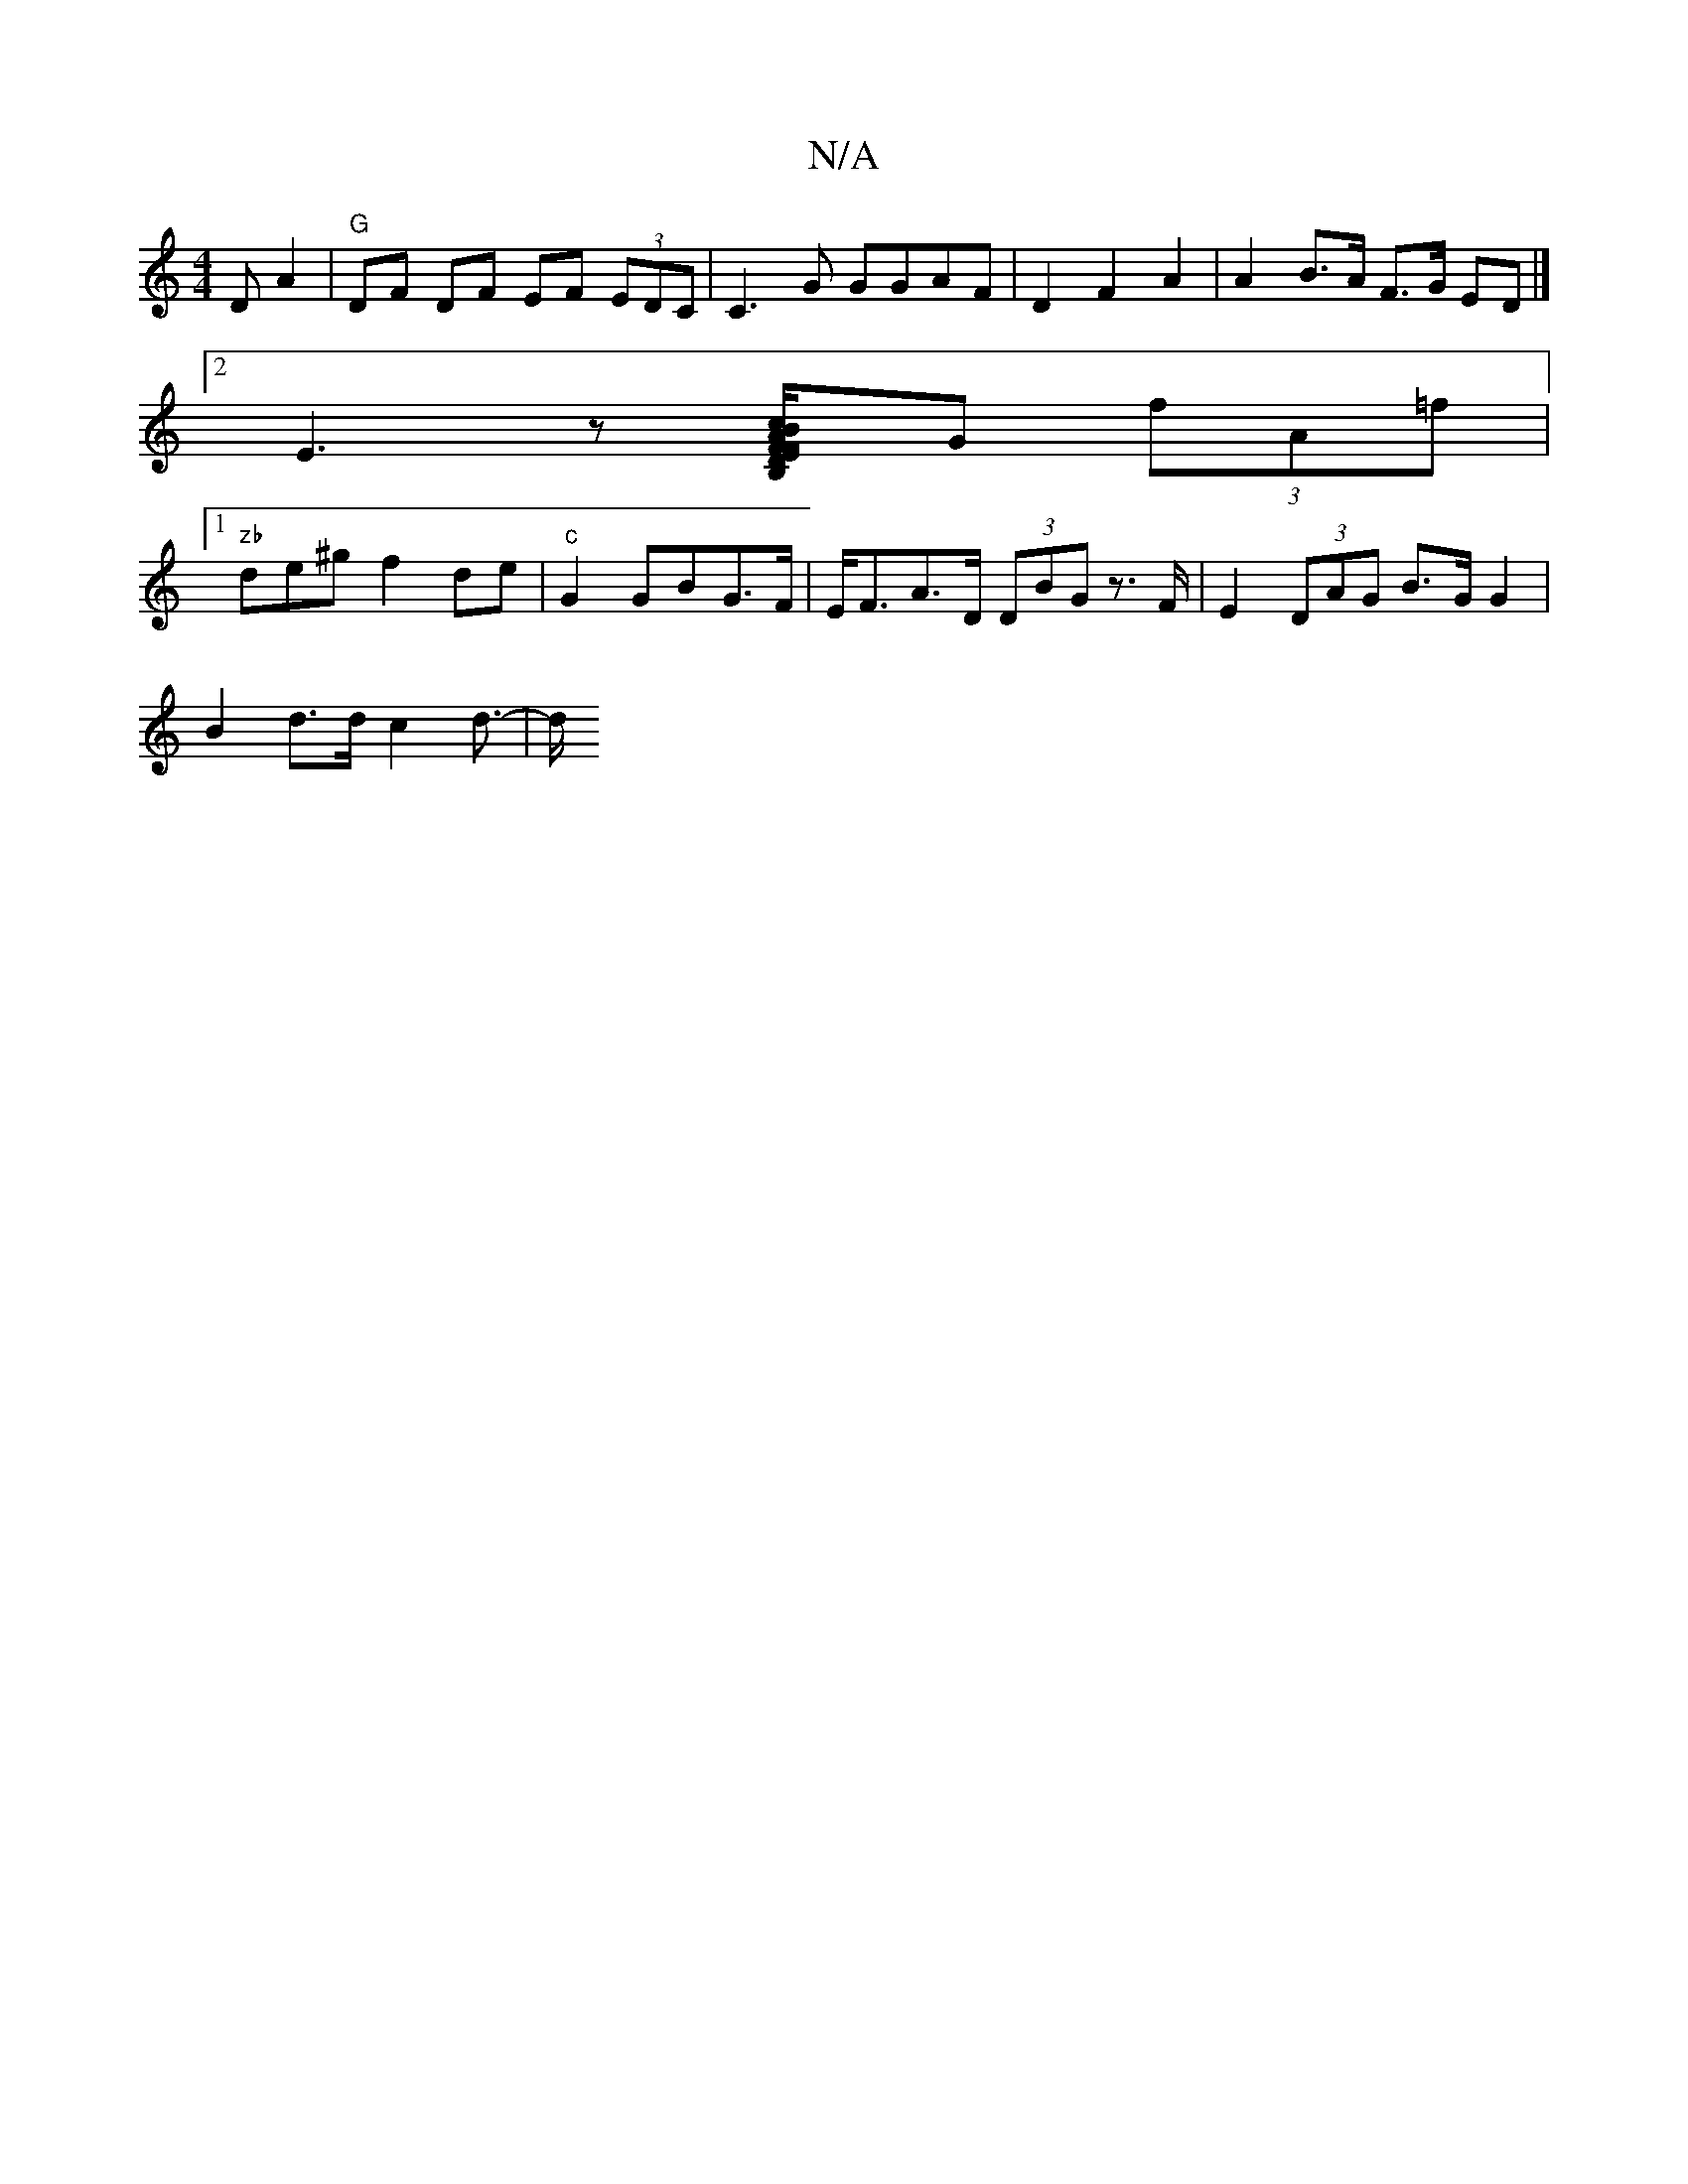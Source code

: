 X:1
T:N/A
M:4/4
R:N/A
K:Cmajor
D A2 | "G"DF DF EF (3EDC | C3 G GGAF | D2 F2- A2 | A2 B>A F>G ED|]
[2 E3z- [F.F/E/D/3A Bc/c2|cBdg fddB|E2DB,]G (3fA=f|
[1 "zb"de^g f2de|"c"G2 GBG>F|E<FA>D (3DBG z>F|E2 (3DAG B>G G2 |
B2 d>d c2 d>- | d